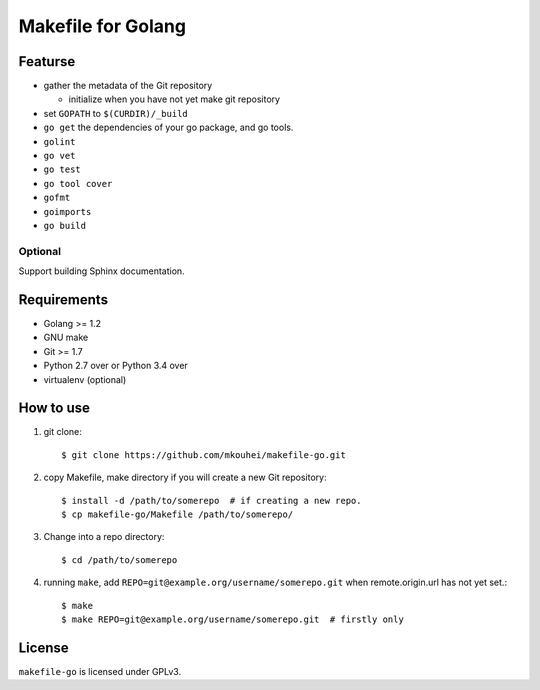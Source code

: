 =====================
 Makefile for Golang
=====================

Featurse
--------

* gather the metadata of the Git repository

  * initialize when you have not yet make git repository
  
* set ``GOPATH`` to ``$(CURDIR)/_build``
* ``go get`` the dependencies of your go package, and go tools.
* ``golint``
* ``go vet``
* ``go test``
* ``go tool cover``  
* ``gofmt``
* ``goimports``
* ``go build``
    
Optional
~~~~~~~~

Support building Sphinx documentation.
    

Requirements
------------

* Golang >= 1.2
* GNU make
* Git >= 1.7
* Python 2.7 over or Python 3.4 over
* virtualenv (optional)

How to use
----------

1. git clone::

   $ git clone https://github.com/mkouhei/makefile-go.git

2. copy Makefile, make directory if you will create a new Git repository::
          
   $ install -d /path/to/somerepo  # if creating a new repo.
   $ cp makefile-go/Makefile /path/to/somerepo/

3. Change into a repo directory::
        
   $ cd /path/to/somerepo

4. running ``make``, add ``REPO=git@example.org/username/somerepo.git`` when remote.origin.url has not yet set.::

   $ make
   $ make REPO=git@example.org/username/somerepo.git  # firstly only

License
-------

``makefile-go`` is licensed under GPLv3.
